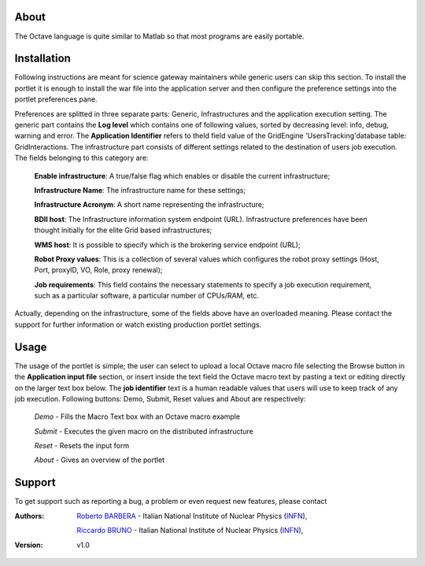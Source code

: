 ============
About
============
.. image:: images/AppLogo.png GNU Octave is a high-level interpreted language, primarily intended for numerical computations. It provides capabilities for the numerical solution of linear and nonlinear problems, and for performing other numerical experiments. It also provides extensive graphics capabilities for data visualization and manipulation.
The Octave language is quite similar to Matlab so that most programs are easily portable.

============
Installation
============
Following instructions are meant for science gateway maintainers while generic users can skip this section.
To install the portlet it is enough to install the war file into the application server and then configure the preference settings into the portlet preferences pane.

Preferences are splitted in three separate parts: Generic, Infrastructures and the application execution setting. 
The generic part contains the **Log level** which contains one of following values, sorted by decreasing level: info, debug, warning and error. 
The **Application Identifier** refers to theId field value of the GridEngine 'UsersTracking'database table: GridInteractions.
The infrastructure part consists of different settings related to the destination of users job execution. The fields belonging to this category are:

 **Enable infrastructure**: A true/false flag which enables or disable the current infrastructure;

 **Infrastructure Name**: The infrastructure name for these settings;   

 **Infrastructure Acronym**: A short name representing the infrastructure;

 **BDII host**: The Infrastructure information system endpoint (URL). Infrastructure preferences have been thought initially for the elite Grid based infrastructures; 

 **WMS host**: It is possible to specify which is the brokering service endpoint (URL);

 **Robot Proxy values**: This is a collection of several values which configures the robot proxy settings (Host, Port, proxyID, VO, Role, proxy renewal);

 **Job requirements**: This field contains the necessary statements to specify a job execution requirement, such as a particular software, a particular number of CPUs/RAM, etc.

.. image:: images/preferences.png

Actually, depending on the infrastructure, some of the fields above have an overloaded meaning. Please contact the support for further information or watch existing production portlet settings.

============
Usage
============
The usage of the portlet is simple; the user can select to upload a local Octave macro file selecting the Browse button in the **Application input file** section, or insert inside the text field the Octave macro text by pasting a text or editing directly on the larger text box below.
The **job identifier** text is a human readable values that users will use to keep track of any job execution.
Following buttons: Demo, Submit, Reset values and About are respectively:

 *Demo* - Fills the Macro Text box with an Octave macro example

 *Submit* - Executes the given macro on the distributed infrastructure

 *Reset* - Resets the input form

 *About* - Gives an overview of the portlet

.. image:: images/input.png


============
Support
============
To get support such as reporting a bug, a problem or even request new features, please contact

.. _INFN: http://www.ct.infn.it/

:Authors:
 
 `Roberto BARBERA <mailto:roberto.barbera@ct.infn.it>`_ - Italian National Institute of Nuclear Physics (INFN_),
 
 `Riccardo BRUNO <mailto:riccardo.bruno@ct.infn.it>`_ - Italian National Institute of Nuclear Physics (INFN_),

 
:Version: v1.0

